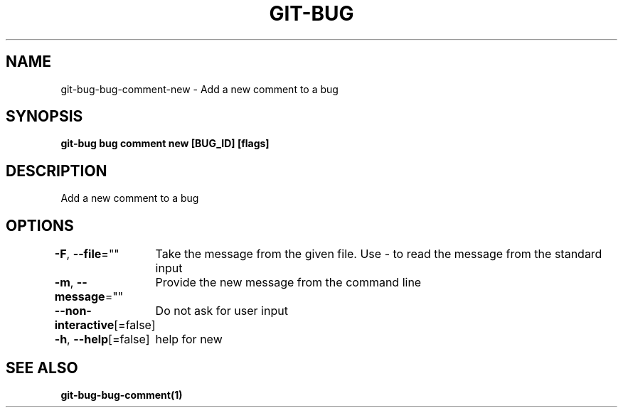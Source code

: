 .nh
.TH "GIT-BUG" "1" "Apr 2019" "Generated from git-bug's source code" ""

.SH NAME
.PP
git-bug-bug-comment-new - Add a new comment to a bug


.SH SYNOPSIS
.PP
\fBgit-bug bug comment new [BUG_ID] [flags]\fP


.SH DESCRIPTION
.PP
Add a new comment to a bug


.SH OPTIONS
.PP
\fB-F\fP, \fB--file\fP=""
	Take the message from the given file. Use - to read the message from the standard input

.PP
\fB-m\fP, \fB--message\fP=""
	Provide the new message from the command line

.PP
\fB--non-interactive\fP[=false]
	Do not ask for user input

.PP
\fB-h\fP, \fB--help\fP[=false]
	help for new


.SH SEE ALSO
.PP
\fBgit-bug-bug-comment(1)\fP
